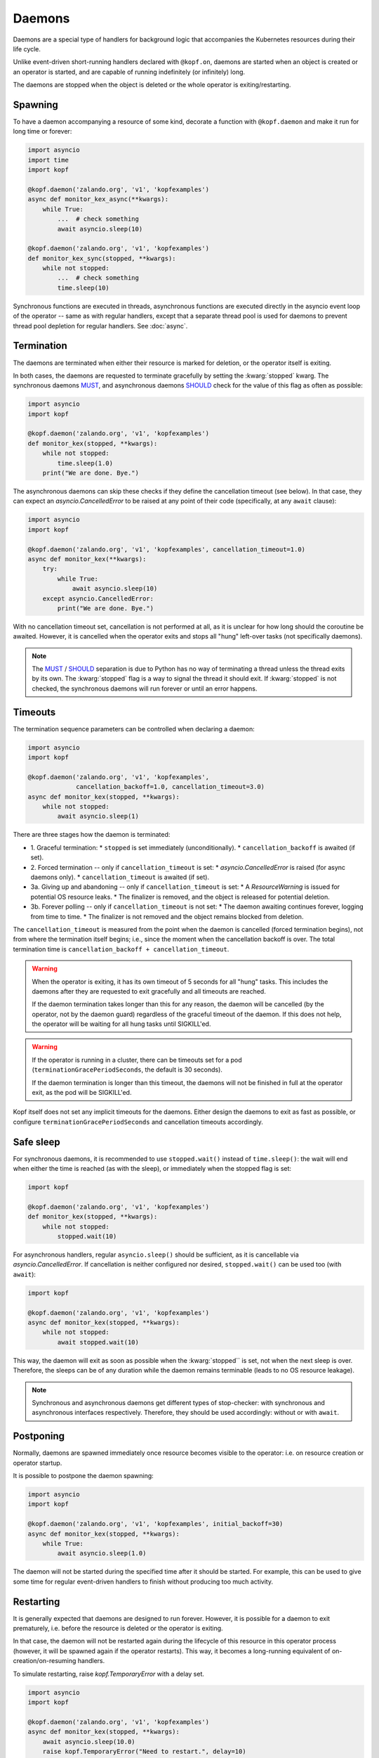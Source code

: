 =======
Daemons
=======

Daemons are a special type of handlers for background logic that accompanies
the Kubernetes resources during their life cycle.

Unlike event-driven short-running handlers declared with ``@kopf.on``,
daemons are started when an object is created or an operator is started,
and are capable of running indefinitely (or infinitely) long.

The daemons are stopped when the object is deleted
or the whole operator is exiting/restarting.


Spawning
========

To have a daemon accompanying a resource of some kind, decorate a function
with ``@kopf.daemon`` and make it run for long time or forever:

.. code-block:: python

    import asyncio
    import time
    import kopf

    @kopf.daemon('zalando.org', 'v1', 'kopfexamples')
    async def monitor_kex_async(**kwargs):
        while True:
            ...  # check something
            await asyncio.sleep(10)

    @kopf.daemon('zalando.org', 'v1', 'kopfexamples')
    def monitor_kex_sync(stopped, **kwargs):
        while not stopped:
            ...  # check something
            time.sleep(10)

Synchronous functions are executed in threads, asynchronous functions are
executed directly in the asyncio event loop of the operator -- same as with
regular handlers, except that a separate thread pool is used for daemons
to prevent thread pool depletion for regular handlers.
See :doc:`async`.


Termination
===========

The daemons are terminated when either their resource is marked for deletion,
or the operator itself is exiting.

In both cases, the daemons are requested to terminate gracefully by setting
the :kwarg:`stopped` kwarg. The synchronous daemons MUST_, and asynchronous
daemons SHOULD_ check for the value of this flag as often as possible:

.. code-block:: python

    import asyncio
    import kopf

    @kopf.daemon('zalando.org', 'v1', 'kopfexamples')
    def monitor_kex(stopped, **kwargs):
        while not stopped:
            time.sleep(1.0)
        print("We are done. Bye.")

The asynchronous daemons can skip these checks if they define the cancellation
timeout (see below). In that case, they can expect an `asyncio.CancelledError`
to be raised at any point of their code (specifically, at any ``await`` clause):

.. code-block:: python

    import asyncio
    import kopf

    @kopf.daemon('zalando.org', 'v1', 'kopfexamples', cancellation_timeout=1.0)
    async def monitor_kex(**kwargs):
        try:
            while True:
                await asyncio.sleep(10)
        except asyncio.CancelledError:
            print("We are done. Bye.")

With no cancellation timeout set, cancellation is not performed at all,
as it is unclear for how long should the coroutine be awaited. However,
it is cancelled when the operator exits and stops all "hung" left-over tasks
(not specifically daemons).

.. note::

    The MUST_ / SHOULD_ separation is due to Python has no way of terminating
    a thread unless the thread exits by its own. The :kwarg:`stopped` flag
    is a way to signal the thread it should exit. If :kwarg:`stopped` is not
    checked, the synchronous daemons will run forever or until an error happens.

.. _MUST: https://tools.ietf.org/rfc/rfc2119.txt
.. _SHOULD: https://tools.ietf.org/rfc/rfc2119.txt


Timeouts
========

The termination sequence parameters can be controlled when declaring a daemon:

.. code-block:: python

    import asyncio
    import kopf

    @kopf.daemon('zalando.org', 'v1', 'kopfexamples',
                 cancellation_backoff=1.0, cancellation_timeout=3.0)
    async def monitor_kex(stopped, **kwargs):
        while not stopped:
            await asyncio.sleep(1)

There are three stages how the daemon is terminated:

* 1. Graceful termination:
  * ``stopped`` is set immediately (unconditionally).
  * ``cancellation_backoff`` is awaited (if set).
* 2. Forced termination -- only if ``cancellation_timeout`` is set:
  * `asyncio.CancelledError` is raised (for async daemons only).
  * ``cancellation_timeout`` is awaited (if set).
* 3a. Giving up and abandoning -- only if ``cancellation_timeout`` is set:
  * A `ResourceWarning` is issued for potential OS resource leaks.
  * The finalizer is removed, and the object is released for potential deletion.
* 3b. Forever polling -- only if ``cancellation_timeout`` is not set:
  * The daemon awaiting continues forever, logging from time to time.
  * The finalizer is not removed and the object remains blocked from deletion.

The ``cancellation_timeout`` is measured from the point when the daemon
is cancelled (forced termination begins), not from where the termination
itself begins; i.e., since the moment when the cancellation backoff is over.
The total termination time is ``cancellation_backoff + cancellation_timeout``.

.. warning::

    When the operator is exiting, it has its own timeout of 5 seconds
    for all "hung" tasks. This includes the daemons after they are requested
    to exit gracefully and all timeouts are reached.

    If the daemon termination takes longer than this for any reason,
    the daemon will be cancelled (by the operator, not by the daemon guard)
    regardless of the graceful timeout of the daemon. If this does not help,
    the operator will be waiting for all hung tasks until SIGKILL'ed.

.. warning::

    If the operator is running in a cluster, there can be timeouts set for a pod
    (``terminationGracePeriodSeconds``, the default is 30 seconds).

    If the daemon termination is longer than this timeout, the daemons will not
    be finished in full at the operator exit, as the pod will be SIGKILL'ed.

Kopf itself does not set any implicit timeouts for the daemons.
Either design the daemons to exit as fast as possible, or configure
``terminationGracePeriodSeconds`` and cancellation timeouts accordingly.


Safe sleep
==========

For synchronous daemons, it is recommended to use ``stopped.wait()``
instead of ``time.sleep()``: the wait will end when either the time is reached
(as with the sleep), or immediately when the stopped flag is set:

.. code-block:: python

    import kopf

    @kopf.daemon('zalando.org', 'v1', 'kopfexamples')
    def monitor_kex(stopped, **kwargs):
        while not stopped:
            stopped.wait(10)

For asynchronous handlers, regular ``asyncio.sleep()`` should be sufficient,
as it is cancellable via `asyncio.CancelledError`. If cancellation is neither
configured nor desired, ``stopped.wait()`` can be used too (with ``await``):

.. code-block:: python

    import kopf

    @kopf.daemon('zalando.org', 'v1', 'kopfexamples')
    async def monitor_kex(stopped, **kwargs):
        while not stopped:
            await stopped.wait(10)

This way, the daemon will exit as soon as possible when the :kwarg:`stopped``
is set, not when the next sleep is over. Therefore, the sleeps can be of any
duration while the daemon remains terminable (leads to no OS resource leakage).

.. note::

    Synchronous and asynchronous daemons get different types of stop-checker:
    with synchronous and asynchronous interfaces respectively.
    Therefore, they should be used accordingly: without or with ``await``.


Postponing
==========

Normally, daemons are spawned immediately once resource becomes visible
to the operator: i.e. on resource creation or operator startup.

It is possible to postpone the daemon spawning:

.. code-block:: python

    import asyncio
    import kopf

    @kopf.daemon('zalando.org', 'v1', 'kopfexamples', initial_backoff=30)
    async def monitor_kex(stopped, **kwargs):
        while True:
            await asyncio.sleep(1.0)


The daemon will not be started during the specified time after it should
be started. For example, this can be used to give some time for regular
event-driven handlers to finish without producing too much activity.


Restarting
==========

It is generally expected that daemons are designed to run forever.
However, it is possible for a daemon to exit prematurely, i.e. before
the resource is deleted or the operator is exiting.

In that case, the daemon will not be restarted again during the lifecycle
of this resource in this operator process (however, it will be spawned again
if the operator restarts). This way, it becomes a long-running equivalent
of on-creation/on-resuming handlers.

To simulate restarting, raise `kopf.TemporaryError` with a delay set.

.. code-block:: python

    import asyncio
    import kopf

    @kopf.daemon('zalando.org', 'v1', 'kopfexamples')
    async def monitor_kex(stopped, **kwargs):
        await asyncio.sleep(10.0)
        raise kopf.TemporaryError("Need to restart.", delay=10)

Same as with regular error handling, a delay of ``None`` means instant restart.


Deletion prevention
===================

Normally, a finalizer is put on the resource if there are daemons running
for it -- to prevent its actual deletion until all the daemons are terminated.

Only after the daemons are terminated, the finalizer is removed to release
the object for actual deletion.

However, it is possible to have daemons that disobey the exiting signals
and continue running after the timeouts. In that case, the finalizer is
anyway removed, and the orphaned daemons are left to themselves.


Resource fields access
======================

The resource's current state is accessible at any time through regular kwargs
(see :doc:`kwargs`): :kwarg:`body`, :kwarg:`spec`, :kwarg:`meta`,
:kwarg:`status`, :kwarg:`uid`, :kwarg:`name`, :kwarg:`namespace`, etc.

The values are "live views" of the current state of the object as it is being
modified during its lifecycle (not frozen as in the event-driven handlers):

.. code-block:: python

    import random
    import time
    import kopf

    @kopf.daemon('zalando.org', 'v1', 'kopfexamples')
    def monitor_kex(stopped, logger, body, spec, **kwargs):
        while not stopped:
            logger.info(f"FIELD={spec['field']}")
            time.sleep(1)

    @kopf.timer('zalando.org', 'v1', 'kopfexamples', interval=2.5)
    def modify_kex_sometimes(patch, **kwargs):
        patch.spec['field'] = random.randint(0, 100)

Always access the fields through the provided kwargs, and do not store
them in local variables. Internally, Kopf substitutes the whole object's
body on every external change. Storing the field values to the variables
will remember their value as it was at that moment in time,
and will not be updated as the object changes.


Results delivery
================

As with any other handlers, it is possible for the daemons to return
arbitrary JSON-serializable values to be put on the resource's status:

.. code-block:: python

    import asyncio
    import kopf

    @kopf.daemon('zalando.org', 'v1', 'kopfexamples')
    async def monitor_kex(stopped, **kwargs):
        await asyncio.sleep(10.0)
        return {'finished': True}


Error handling
==============

The error handling is the same as for all other handlers: see :doc:`errors`:

.. code-block:: python

    @kopf.daemon('zalando.org', 'v1', 'kopfexamples',
                 errors=kopf.ErrorsMode.TEMPORARY, backoff=1, retries=10)
    def monitor_kex(retry, **_):
        if retry < 3:
            raise kopf.TemporaryError("I'll be back!", delay=1)
        elif retry < 5:
            raise EnvironmentError("Something happened!")
        else:
            raise kopf.PermanentError("Bye-bye!")

If a permanent error is raised, the daemon will never be restarted again.
Same as when the daemon exits on its own (but this could be reconsidered
in the future).


Filtering
=========

It is also possible to use the existing :doc:`filters`
to only spawn daemons for specific resources:

.. code-block:: python

    import time
    import kopf

    @kopf.daemon('zalando.org', 'v1', 'kopfexamples',
                 annotations={'some-annotation': 'some-value'},
                 labels={'some-label': 'some-value'},
                 when=lambda name, **_: 'some' in name)
    def monitor_selected_kexes(stopped, **kwargs):
        while not stopped:
            time.sleep(1)

Other (non-matching) resources of that kind will be ignored.


System resources
================

.. warning::

    A separate OS thread or asyncio task is started
    for each individual resource and each individual handler.

    Having hundreds or thousands of OS threads or asyncio tasks can consume
    system resources significantly. Make sure you only have daemons and timers
    with appropriate filters (e.g., by labels, annotations, or so).

    For the same reason, prefer to use async handlers (with properly designed
    async/await code), since asyncio tasks are a somewhat cheaper than threads.
    See :doc:`async` for details.
